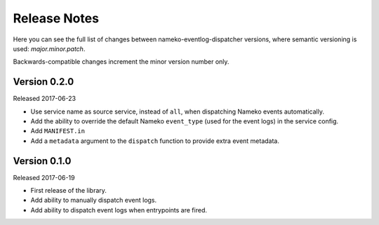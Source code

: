 Release Notes
=============

Here you can see the full list of changes between
nameko-eventlog-dispatcher versions, where semantic versioning is used:
*major.minor.patch*.

Backwards-compatible changes increment the minor version number only.

Version 0.2.0
-------------

Released 2017-06-23

* Use service name as source service, instead of ``all``, when dispatching Nameko events automatically.
* Add the ability to override the default Nameko ``event_type`` (used for the event logs) in the service config.
* Add ``MANIFEST.in``
* Add a ``metadata`` argument to the ``dispatch`` function to provide extra event metadata.

Version 0.1.0
-------------

Released 2017-06-19

* First release of the library.
* Add ability to manually dispatch event logs.
* Add ability to dispatch event logs when entrypoints are fired.
